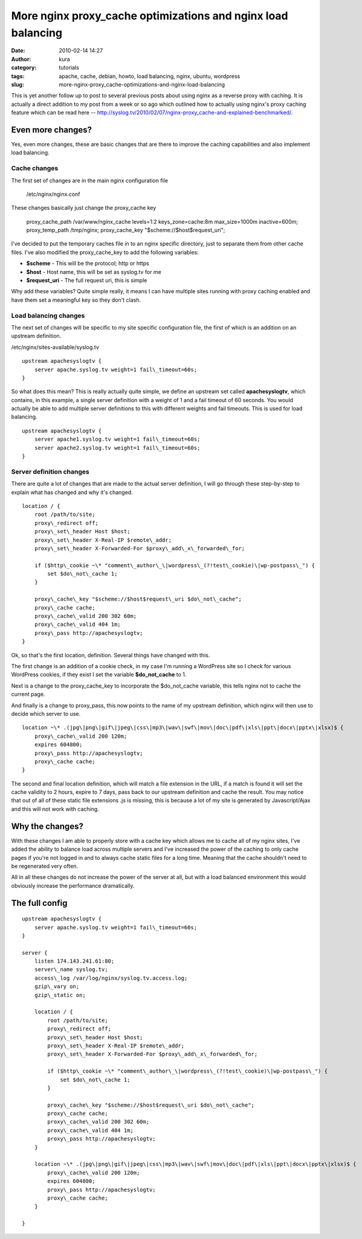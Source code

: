More nginx proxy_cache optimizations and nginx load balancing
##############################################################
:date: 2010-02-14 14:27
:author: kura
:category: tutorials
:tags: apache, cache, debian, howto, load balancing, nginx, ubuntu, wordpress
:slug: more-nginx-proxy_cache-optimizations-and-nginx-load-balancing

This is yet another follow up to post to several previous posts about
using nginx as a reverse proxy with caching. It is actually a direct
addition to my post from a week or so ago which outlined how to actually
using nginx's proxy caching feature which can be read here --
`http://syslog.tv/2010/02/07/nginx-proxy\_cache-and-explained-benchmarked/`_.

.. _`http://syslog.tv/2010/02/07/nginx-proxy\_cache-and-explained-benchmarked/`: https://syslog.tv/2010/02/07/nginx-proxy_cache-and-explained-benchmarked/

Even more changes?
------------------

Yes, even more changes, these are basic changes that are there to
improve the caching capabilities and also implement load balancing.

Cache changes
~~~~~~~~~~~~~

The first set of changes are in the main nginx configuration file

    /etc/nginx/nginx.conf

These changes basically just change the proxy\_cache key

    proxy\_cache\_path /var/www/nginx\_cache levels=1:2 keys\_zone=cache:8m max\_size=1000m inactive=600m;
    proxy\_temp\_path /tmp/nginx;
    proxy\_cache\_key "$scheme://$host$request\_uri";

I've decided to put the temporary caches file in to an nginx specific
directory, just to separate them from other cache files. I've also
modified the proxy\_cache\_key to add the following variables:

-  **$scheme** - This will be the protocol; http or https
-  **$host** - Host name, this will be set as syslog.tv for me
-  **$request\_uri** - The full request uri, this is simple

Why add these variables? Quite simple really, it means I can have
multiple sites running with proxy caching enabled and have them set a
meaningful key so they don't clash.

Load balancing changes
~~~~~~~~~~~~~~~~~~~~~~

The next set of changes will be specific to my site specific
configuration file, the first of which is an addition on an upstream
definition.

/etc/nginx/sites-available/syslog.tv

::

    upstream apachesyslogtv {
        server apache.syslog.tv weight=1 fail\_timeout=60s;
    }

So what does this mean? This is really actually quite simple, we define
an upstream set called **apachesyslogtv**, which contains, in this
example, a single server definition with a weight of 1 and a fail
timeout of 60 seconds. You would actually be able to add multiple server
definitions to this with different weights and fail timeouts. This is
used for load balancing.

::

    upstream apachesyslogtv {
        server apache1.syslog.tv weight=1 fail\_timeout=60s;
        server apache2.syslog.tv weight=1 fail\_timeout=60s;
    }

Server definition changes
~~~~~~~~~~~~~~~~~~~~~~~~~

There are quite a lot of changes that are made to the actual server
definition, I will go through these step-by-step to explain what has
changed and why it's changed.

::

    location / {
        root /path/to/site;
        proxy\_redirect off;
        proxy\_set\_header Host $host;
        proxy\_set\_header X-Real-IP $remote\_addr;
        proxy\_set\_header X-Forwarded-For $proxy\_add\_x\_forwarded\_for;

        if ($http\_cookie ~\* "comment\_author\_\|wordpress\_(?!test\_cookie)\|wp-postpass\_") {
            set $do\_not\_cache 1;
        }

        proxy\_cache\_key "$scheme://$host$request\_uri $do\_not\_cache";
        proxy\_cache cache;
        proxy\_cache\_valid 200 302 60m;
        proxy\_cache\_valid 404 1m;
        proxy\_pass http://apachesyslogtv;
    }

Ok, so that's the first location, definition. Several things have
changed with this.

The first change is an addition of a cookie check, in my case I'm
running a WordPress site so I check for various WordPress cookies, if
they exist I set the variable **$do\_not\_cache** to 1.

Next is a change to the proxy\_cache\_key to incorporate the
$do\_not\_cache variable, this tells nginx not to cache the current
page.

And finally is a change to proxy\_pass, this now points to the name of
my upstream definition, which nginx will then use to decide which server
to use.

::

    location ~\* .(jpg\|png\|gif\|jpeg\|css\|mp3\|wav\|swf\|mov\|doc\|pdf\|xls\|ppt\|docx\|pptx\|xlsx)$ {
        proxy\_cache\_valid 200 120m;
        expires 604800;
        proxy\_pass http://apachesyslogtv;
        proxy\_cache cache;
    }

The second and final location definition, which will match a file
extension in the URL, if a match is found it will set the cache validity
to 2 hours, expire to 7 days, pass back to our upstream definition and
cache the result. You may notice that out of all of these static file
extensions .js is missing, this is because a lot of my site is generated
by Javascript/Ajax and this will not work with caching.

Why the changes?
----------------

With these changes I am able to properly store with a cache key which
allows me to cache all of my nginx sites, I've added the ability to
balance load across multiple servers and I've increased the power of the
caching to only cache pages if you're not logged in and to always cache
static files for a long time. Meaning that the cache shouldn't need to
be regenerated very often.

All in all these changes do not increase the power of the server at all,
but with a load balanced environment this would obviously increase the
performance dramatically.

The full config
---------------

::

    upstream apachesyslogtv {
        server apache.syslog.tv weight=1 fail\_timeout=60s;
    }

    server {
        listen 174.143.241.61:80;
        server\_name syslog.tv;
        access\_log /var/log/nginx/syslog.tv.access.log;
        gzip\_vary on;
        gzip\_static on;

        location / {
            root /path/to/site;
            proxy\_redirect off;
            proxy\_set\_header Host $host;
            proxy\_set\_header X-Real-IP $remote\_addr;
            proxy\_set\_header X-Forwarded-For $proxy\_add\_x\_forwarded\_for;

            if ($http\_cookie ~\* "comment\_author\_\|wordpress\_(?!test\_cookie)\|wp-postpass\_") {
                set $do\_not\_cache 1;
            }

            proxy\_cache\_key "$scheme://$host$request\_uri $do\_not\_cache";
            proxy\_cache cache;
            proxy\_cache\_valid 200 302 60m;
            proxy\_cache\_valid 404 1m;
            proxy\_pass http://apachesyslogtv;
        }

        location ~\* .(jpg\|png\|gif\|jpeg\|css\|mp3\|wav\|swf\|mov\|doc\|pdf\|xls\|ppt\|docx\|pptx\|xlsx)$ {
            proxy\_cache\_valid 200 120m;
            expires 604800;
            proxy\_pass http://apachesyslogtv;
            proxy\_cache cache;
        }

    }
